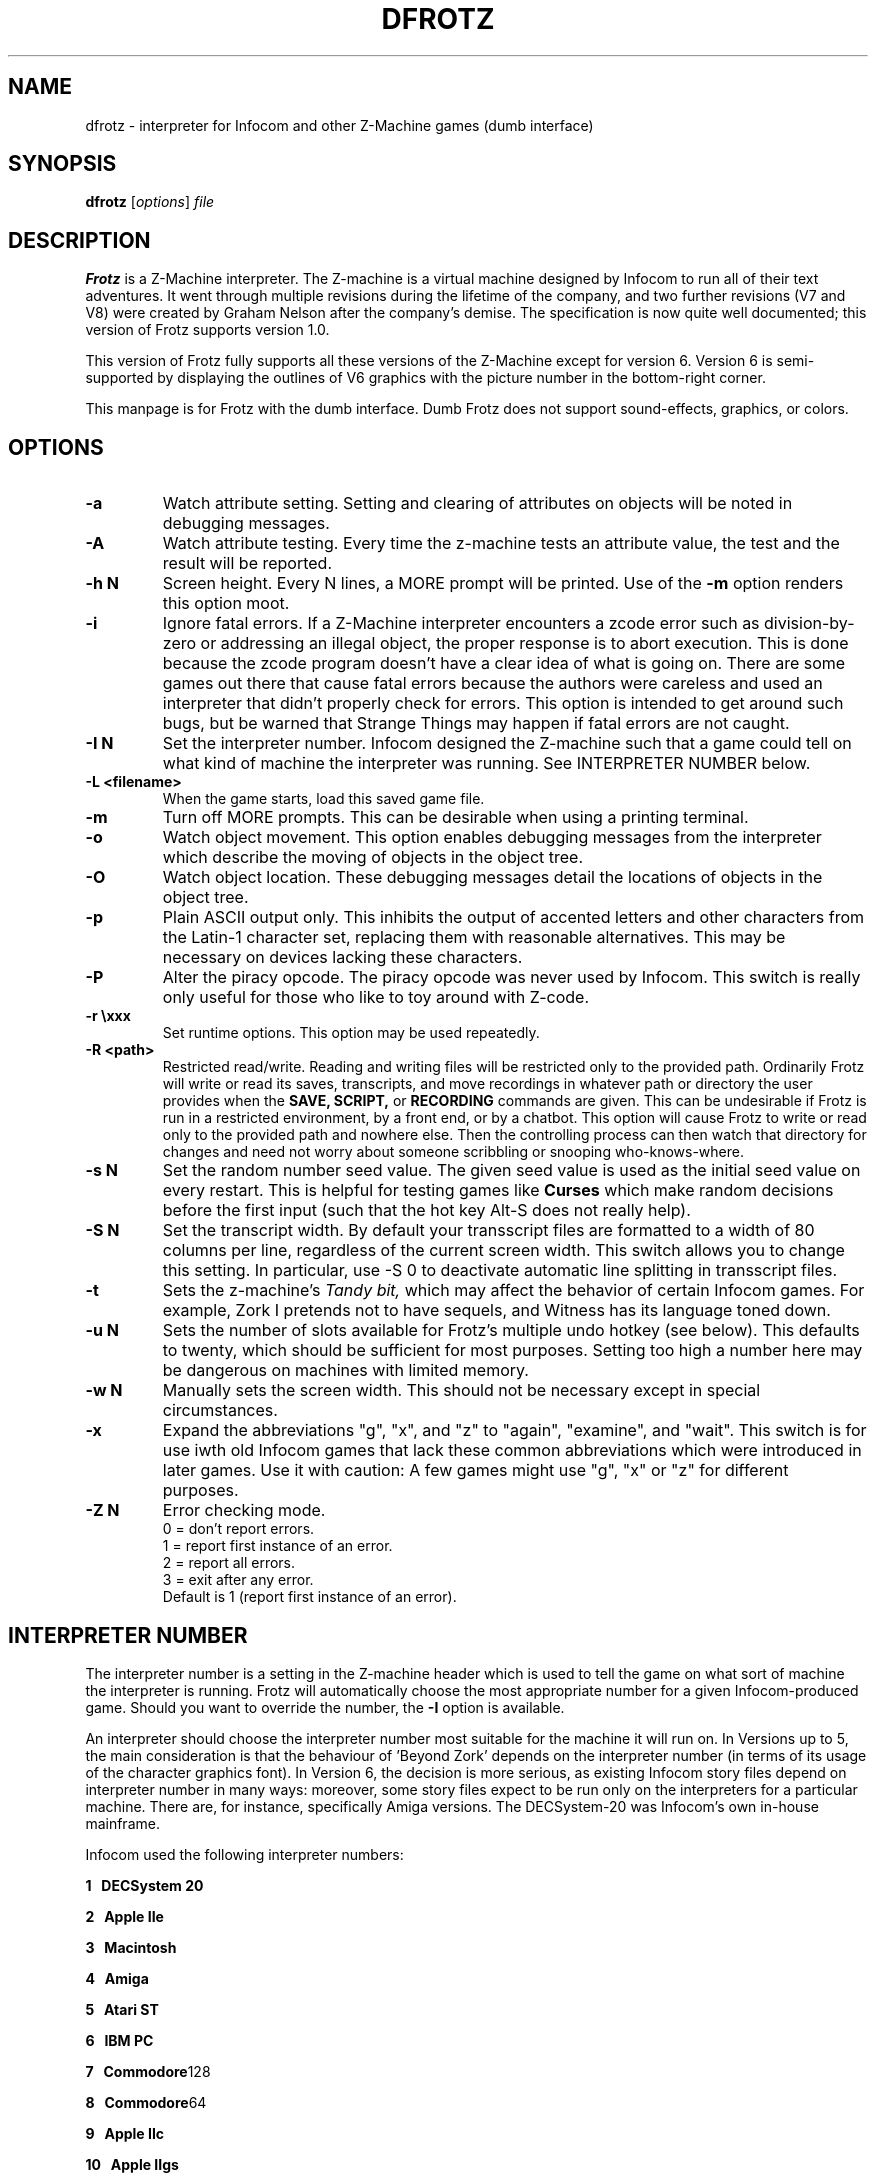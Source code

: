 .\" -*- nroff -*-
.TH DFROTZ 6 2.45pre
.SH NAME
dfrotz \- interpreter for Infocom and other Z-Machine games (dumb interface)


.SH SYNOPSIS
.B dfrotz
.RI [ options "] " file


.SH DESCRIPTION
.B Frotz
is a Z-Machine interpreter.  The Z-machine is a virtual machine designed
by Infocom to run all of their text adventures.  It went through multiple
revisions during the lifetime of the company, and two further revisions
(V7 and V8) were created by Graham Nelson after the company's demise.
The specification is now quite well documented; this version of Frotz
supports version 1.0.
.P
This version of Frotz fully supports all these versions of the Z-Machine
except for version 6.  Version 6 is semi-supported by displaying the
outlines of V6 graphics with the picture number in the bottom-right
corner.

.P
This manpage is for Frotz with the dumb interface.  Dumb Frotz does not
support sound-effects, graphics, or colors.


.SH OPTIONS
.TP
.B \-a
Watch attribute setting.  Setting and clearing of attributes on objects
will be noted in debugging messages.

.TP
.B \-A
Watch attribute testing.  Every time the z-machine tests an attribute
value, the test and the result will be reported.

.TP
.B \-h N
Screen height.  Every N lines, a MORE prompt will be printed.  Use of
the
.B \-m
option renders this option moot.

.TP
.B \-i
Ignore fatal errors.  If a Z-Machine interpreter encounters a zcode error
such as division-by-zero or addressing an illegal object, the proper
response is to abort execution.  This is done because the zcode program
doesn't have a clear idea of what is going on.  There are some games out
there that cause fatal errors because the authors were careless and used
an interpreter that didn't properly check for errors.  This option is
intended to get around such bugs, but be warned that Strange Things may
happen if fatal errors are not caught.

.TP
.B \-I N
Set the interpreter number.  Infocom designed the Z-machine such that a
game could tell on what kind of machine the interpreter was running.
See INTERPRETER NUMBER below.

.TP
.B \-L <filename>
When the game starts, load this saved game file.

.TP
.B \-m
Turn off MORE prompts.  This can be desirable when using a printing
terminal.

.TP
.B \-o
Watch object movement.  This option enables debugging messages from the
interpreter which describe the moving of objects in the object tree.

.TP
.B \-O
Watch object location.  These debugging messages detail the locations of
objects in the object tree.

.TP
.B \-p
Plain ASCII output only.  This inhibits the output of accented letters
and other characters from the Latin-1 character set, replacing them with
reasonable alternatives.  This may be necessary on devices lacking these
characters.

.TP
.B \-P
Alter the piracy opcode.  The piracy opcode was never used by Infocom.
This switch is really only useful for those who like to toy around with
Z-code.

.TP
.B \-r \exxx
Set runtime options.  This option may be used repeatedly.

.TP
.B \-R <path>
Restricted read/write.  Reading and writing files will be restricted
only to the provided path. Ordinarily Frotz will write or read its
saves, transcripts, and move recordings in whatever path or directory
the user provides when the
.B SAVE,
.B SCRIPT,
or
.B RECORDING
commands are given.  This can be undesirable if Frotz is run in a
restricted environment, by a front end, or by a chatbot.  This option will
cause Frotz to write or read only to the provided path and nowhere else.
Then the controlling process can then watch that directory for changes
and need not worry about someone scribbling or snooping who-knows-where.

.TP
.B \-s N
Set the random number seed value.  The given seed value is used as the
initial seed value on every restart. This is helpful for testing games
like
.B Curses
which make random decisions before the first input (such that the hot
key Alt\-S does not really help).

.TP
.B \-S N
Set the transcript width.  By default your transscript files are formatted
to a width of 80 columns per line, regardless of the current screen width.
This switch allows you to change this setting. In particular, use \-S 0
to deactivate automatic line splitting in transscript files.

.TP
.B \-t
Sets the z-machine's
.I Tandy bit,
which may affect the behavior of certain Infocom games.  For example,
Zork I pretends not to have sequels, and Witness has its language
toned down.

.TP
.B \-u N
Sets the number of slots available for Frotz's multiple undo hotkey (see
below).  This defaults to twenty, which should be sufficient for most
purposes.  Setting too high a number here may be dangerous on machines
with limited memory.

.TP
.B \-w N
Manually sets the screen width.  This should not be necessary except in
special circumstances.

.TP
.B \-x
Expand the abbreviations "g", "x", and "z" to "again", "examine", and
"wait".  This switch is for use iwth old Infocom games that lack these
common abbreviations which were introduced in later games.  Use it with
caution: A few games might use "g", "x" or "z" for different purposes.

.TP
.B \-Z N
Error checking mode.
.br
0 = don't report errors.
.br
1 = report first instance of an error.
.br
2 = report all errors.
.br
3 = exit after any error.
.br
Default is 1 (report first instance of an error).


.SH INTERPRETER NUMBER
The interpreter number is a setting in the Z-machine header which is
used to tell the game on what sort of machine the interpreter is
running. Frotz will automatically choose the most appropriate number for
a given Infocom-produced game.  Should you want to override the number,
the
.B \-I
option is available.

An interpreter should choose the interpreter number most suitable for
the machine it will run on.  In Versions up to 5, the main consideration
is that the behaviour of 'Beyond Zork' depends on the interpreter
number (in terms of its usage of the character graphics font). In
Version 6, the decision is more serious, as existing Infocom story files
depend on interpreter number in many ways: moreover, some story files
expect to be run only on the interpreters for a particular machine.
There are, for instance, specifically Amiga versions.  The DECSystem-20
was Infocom's own in-house mainframe.

Infocom used the following interpreter numbers:

.PP
.BR 1
.BR \ \ DECSystem\ 20

.PP
.BR 2
.BR \ \ Apple\ IIe

.PP
.BR 3
.BR \ \ Macintosh

.PP
.BR 4
.BR \ \ Amiga

.PP
.BR 5
.BR \ \ Atari\ ST

.PP
.BR 6
.BR \ \ IBM\ PC

.PP
.BR 7
.BR \ \ Commodore 128

.PP
.BR 8
.BR \ \ Commodore 64

.PP
.BR 9
.BR \ \ Apple\ IIc

.PP
.BR 10
.BR \ \ Apple\ IIgs

.PP
.BR 11
.BR \ \ Tandy\ Color


.SH CONFIGURATION
Unlike it's curses-using sibling,
.B dfrotz
does not use configuration files.  All configuration is done on the
command line or while
.B dfrotz
is running.
.P

.SS General Commands

.TP
.B \ehelp
Show help message.
.TP
.B \eset
Show the current values of runtime settings.
.TP
.B \es
Show the current contents of the whole screen.
.TP
.B \ed
Discard the part of the input before the cursor.
.TP
.B \ewN
Advance clock N/10 seconds, possibly causing the current and subsequent
inputs to timeout.
.TP
.B \ew
Advance clock by the amount of real time since this input started (times
the current speed factor).
.TP
.B \et
Advance clock just enough to timeout the current input

.SS Reverse-Video Display Method Settings
.TP
.B \ern
none
.TP
.B \erc
CAPS
.TP
.B \erd
doublestrike
.TP
.B \eru
underline

.SS Output Compression Settings
.TP
.B \ecn
none: show whole screen before every input.
.TP
.B \ecm
max: show only lines that have new nonblank characters.
.TP
.B \ecs
spans: like max, but emit a blank line between each span of screen lines
shown.
.TP
.B \echN
Hide top N lines (orthogonal to above modes).

.SS Misc Settings
.TP
.B \esfX
Set speed factor to X.  (0 = never timeout automatically).
.TP
.B \emp
Toggle use of MORE prompts
.TP
.B \eln
Toggle display of line numbers.
.TP
.B \elt
Toggle display of the line type identification chars.
.TP
.B \evb
Toggle visual bell.
.TP
.B \epb
Toggle display of picture outline boxes.
.TP
(Toggle commands can be followed by a 1 or 0 to set value ON or OFF.)

.SS Character Escapes
.TP
.B \e\e
backslash
.TP
.B \e#
backspace
.TP
.B \e[
escape
.TP
.B \e_
return
.TP
.B \e<
cursor-left
.TP
.B \e>
cursor-right
.TP
.B \e^
cursor-up
.TP
.B \e.
cursor-down
.TP
.B \e1..\e0
f1..f10
.TP
.B \eD..\eX
Standard Frotz hotkeys.
.TP
use \eH (help) to see the list of hotkeys.

.SS Line Type Identification Characters
.SS Input lines (untimed)
.TP
.B >
A regular line-oriented input
.TP
.B )
A single-character input
.TP
.B }
A line input with some input before the cursor.  Use \ed to discard it.
.SS Input lines (timed)
.TP
.B T
A regular line-oriented input
.TP
.B t
A single-character input
.TP
.B D
A line input with some input before the cursor.  Use \ed to discard it.
.SS Output lines
.TP
.B ]
Output line that contains the cursor.
.TP
.B .
A blank line emitted as part of span compression.
.TP
.B \~
(blank) Any other output line.


.SH ENVIRONMENT
Unlike it's curses-using sibling,
.B dfrotz
does not search any path for game files.


.SH FURTHER INFORMATION
.PP
A
.BR git(1)
repository of all versions of Unix Frotz back to 2.32 is available
for public perusal here:
.br
https://github.com/DavidGriffith/frotz/.
.PP
The bleeding edge of Frotz development may be followed there.  A wiki
summarising Frotz is also there at this URL:
.br
https://github.com/DavidGriffith/frotz/wiki/
.PP
Source tarballs are available at the IF Archive or any of its many
mirrors:
.br
http://www.ifarchive.org/
.PP
Most distributions of Linux and BSD include Frotz in their package
repositories.


.SH CAVEATS
.PP
The Z Machine itself has trouble with the concept of resizing a terminal.
It assumes that once the screen height and width are set, they will never
change; even across saves.  This made sense when 24x80 terminals were the
norm and graphical user interfaces were mostly unknown.  I'm fairly sure
there's a way around this problem, but for now, don't resize an xterm in
which frotz is running.  Also, you should try to make sure the terminal
on which you restore a saved game has the same dimensions as the one on
which you saved the game.

.PP
This manpage is not intended to tell users HOW to play interactive
fiction.  Refer to the file HOW_TO_PLAY included in the Unix Frotz
documentation or visit one of the following sites:
.br
http://www.microheaven.com/ifguide/
.br
http://www.brasslantern.org/beginners/
.br
http://www.musicwords.net/if/how_to_play.htm
.br
http://ifarchive.org/

.PP
If you prefer a PDF file of how to play, here is one:
.br
http://inform-fiction.org/I7Downloads/Examples/dm/IntroductionToIF.pdf


.SH BUGS
This program has no bugs.  no bugs.  no bugs.  no *WHAP* thank you. If
you find one, please report it to the Github site referenced above in
.B
FURTHER INFORMATION.


.SH AUTHORS
.B Frotz
was written by Stefan Jokisch for MSDOS in 1995-7.
.br
The Unix port was done by Galen Hazelwood.
.br
The Unix port is currently maintained by David Griffith <dave@661.org>.


.SH "SEE ALSO"
.BR frotz (6)
.BR nitfol (6)
.BR rezrov (6)
.BR jzip (6)
.BR xzip (6)
.BR inform (1)
